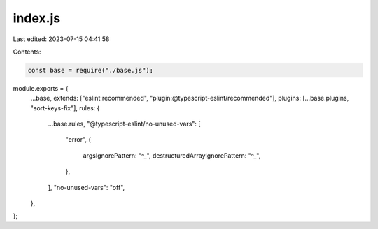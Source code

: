 index.js
========

Last edited: 2023-07-15 04:41:58

Contents:

.. code-block:: js

    const base = require("./base.js");
module.exports = {
  ...base,
  extends: ["eslint:recommended", "plugin:@typescript-eslint/recommended"],
  plugins: [...base.plugins, "sort-keys-fix"],
  rules: {
    ...base.rules,
    "@typescript-eslint/no-unused-vars": [
      "error",
      {
        argsIgnorePattern: "^_",
        destructuredArrayIgnorePattern: "^_",
      },
    ],
    "no-unused-vars": "off",
  },
};


